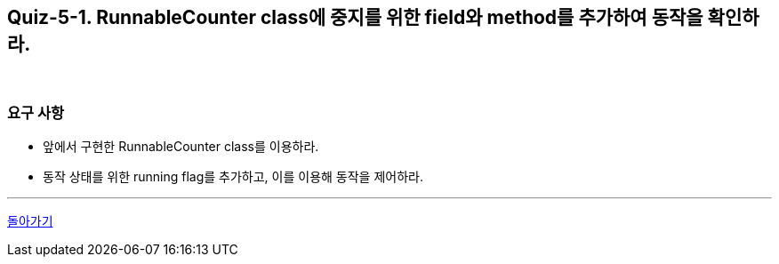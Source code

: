 == Quiz-5-1. RunnableCounter class에 중지를 위한 field와 method를 추가하여 동작을 확인하라.

{empty} +

=== 요구 사항

* 앞에서 구현한 RunnableCounter class를 이용하라.
* 동작 상태를 위한 running flag를 추가하고, 이를 이용해 동작을 제어하라.

---

ifndef::env-github[]
link:../05.stop.adoc[돌아가기]
endif::[]

ifdef::env-github[]
[돌아가기](../05.stop.adoc)
endif::[]